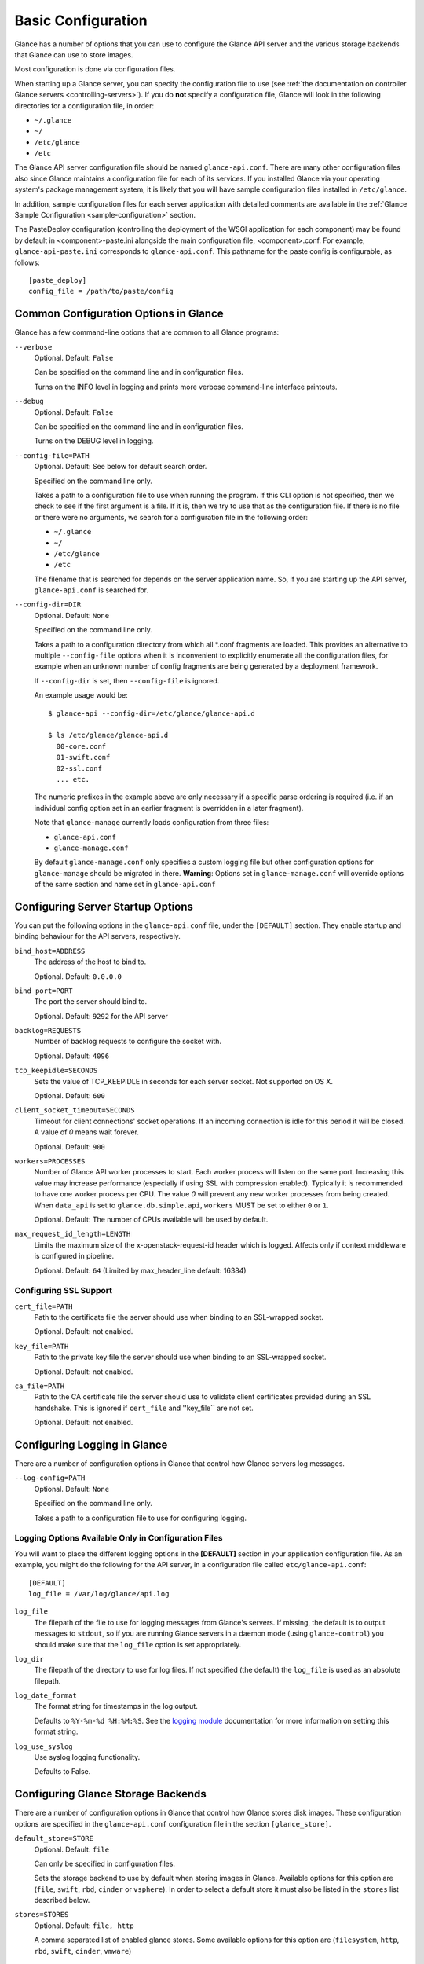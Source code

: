 ..
      Copyright 2011 OpenStack Foundation
      All Rights Reserved.

      Licensed under the Apache License, Version 2.0 (the "License"); you may
      not use this file except in compliance with the License. You may obtain
      a copy of the License at

          http://www.apache.org/licenses/LICENSE-2.0

      Unless required by applicable law or agreed to in writing, software
      distributed under the License is distributed on an "AS IS" BASIS, WITHOUT
      WARRANTIES OR CONDITIONS OF ANY KIND, either express or implied. See the
      License for the specific language governing permissions and limitations
      under the License.

.. _basic-configuration:

Basic Configuration
===================

Glance has a number of options that you can use to configure the Glance API
server and the various storage backends that Glance can use to store images.

Most configuration is done via configuration files.

When starting up a Glance server, you can specify the configuration file to
use (see :ref:`the documentation on controller Glance servers
<controlling-servers>`). If you do **not** specify a configuration file,
Glance will look in the following directories for a configuration file,
in order:

* ``~/.glance``
* ``~/``
* ``/etc/glance``
* ``/etc``

The Glance API server configuration file should be named ``glance-api.conf``.
There are many other configuration files also since Glance maintains a
configuration file for each of its services. If you installed Glance via your
operating system's package management system, it is likely that you will have
sample configuration files installed in ``/etc/glance``.

In addition, sample configuration files for each server application with
detailed comments are available in the :ref:`Glance Sample Configuration
<sample-configuration>` section.

The PasteDeploy configuration (controlling the deployment of the WSGI
application for each component) may be found by default in
<component>-paste.ini alongside the main configuration file, <component>.conf.
For example, ``glance-api-paste.ini`` corresponds to ``glance-api.conf``.
This pathname for the paste config is configurable, as follows::

  [paste_deploy]
  config_file = /path/to/paste/config


Common Configuration Options in Glance
--------------------------------------

Glance has a few command-line options that are common to all Glance programs:

``--verbose``
  Optional. Default: ``False``

  Can be specified on the command line and in configuration files.

  Turns on the INFO level in logging and prints more verbose command-line
  interface printouts.

``--debug``
  Optional. Default: ``False``

  Can be specified on the command line and in configuration files.

  Turns on the DEBUG level in logging.

``--config-file=PATH``
  Optional. Default: See below for default search order.

  Specified on the command line only.

  Takes a path to a configuration file to use when running the program. If this
  CLI option is not specified, then we check to see if the first argument is a
  file. If it is, then we try to use that as the configuration file.
  If there is no file or there were no arguments, we search for a configuration
  file in the following order:

  * ``~/.glance``
  * ``~/``
  * ``/etc/glance``
  * ``/etc``

  The filename that is searched for depends on the server application name. So,
  if you are starting up the API server, ``glance-api.conf`` is searched for.

``--config-dir=DIR``
  Optional. Default: ``None``

  Specified on the command line only.

  Takes a path to a configuration directory from which all \*.conf fragments
  are loaded. This provides an alternative to multiple ``--config-file``
  options when it is inconvenient to explicitly enumerate all the
  configuration files, for example when an unknown number of config fragments
  are being generated by a deployment framework.

  If ``--config-dir`` is set, then ``--config-file`` is ignored.

  An example usage would be::

    $ glance-api --config-dir=/etc/glance/glance-api.d

    $ ls /etc/glance/glance-api.d
      00-core.conf
      01-swift.conf
      02-ssl.conf
      ... etc.

  The numeric prefixes in the example above are only necessary if a specific
  parse ordering is required (i.e. if an individual config option set in an
  earlier fragment is overridden in a later fragment).

  Note that ``glance-manage`` currently loads configuration from three files:

  * ``glance-api.conf``
  * ``glance-manage.conf``

  By default ``glance-manage.conf`` only specifies a custom logging file but
  other configuration options for ``glance-manage`` should be migrated
  in there.
  **Warning**: Options set in ``glance-manage.conf`` will override options of
  the same section and name set in ``glance-api.conf``

Configuring Server Startup Options
----------------------------------

You can put the following options in the ``glance-api.conf`` file, under
the ``[DEFAULT]`` section. They enable startup and binding behaviour for
the API servers, respectively.

``bind_host=ADDRESS``
  The address of the host to bind to.

  Optional. Default: ``0.0.0.0``

``bind_port=PORT``
  The port the server should bind to.

  Optional. Default: ``9292`` for the API server

``backlog=REQUESTS``
  Number of backlog requests to configure the socket with.

  Optional. Default: ``4096``

``tcp_keepidle=SECONDS``
  Sets the value of TCP_KEEPIDLE in seconds for each server socket.
  Not supported on OS X.

  Optional. Default: ``600``

``client_socket_timeout=SECONDS``
  Timeout for client connections' socket operations.  If an incoming
  connection is idle for this period it will be closed.  A value of `0`
  means wait forever.

  Optional. Default: ``900``

``workers=PROCESSES``
  Number of Glance API worker processes to start. Each worker process will
  listen on the same port. Increasing this value may increase performance
  (especially if using SSL with compression enabled). Typically it is
  recommended to have one worker process per CPU. The value `0` will prevent
  any new worker processes from being created. When ``data_api`` is set to
  ``glance.db.simple.api``, ``workers`` MUST be set to either ``0`` or ``1``.

  Optional. Default: The number of CPUs available will be used by default.

``max_request_id_length=LENGTH``
  Limits the maximum size of the x-openstack-request-id header which is
  logged. Affects only if context middleware is configured in pipeline.

  Optional. Default: ``64`` (Limited by max_header_line default: 16384)

Configuring SSL Support
~~~~~~~~~~~~~~~~~~~~~~~

``cert_file=PATH``
  Path to the certificate file the server should use when binding to an
  SSL-wrapped socket.

  Optional. Default: not enabled.

``key_file=PATH``
  Path to the private key file the server should use when binding to an
  SSL-wrapped socket.

  Optional. Default: not enabled.

``ca_file=PATH``
  Path to the CA certificate file the server should use to validate client
  certificates provided during an SSL handshake. This is ignored if
  ``cert_file`` and ''key_file`` are not set.

  Optional. Default: not enabled.

Configuring Logging in Glance
-----------------------------

There are a number of configuration options in Glance that control how Glance
servers log messages.

``--log-config=PATH``
  Optional. Default: ``None``

  Specified on the command line only.

  Takes a path to a configuration file to use for configuring logging.

Logging Options Available Only in Configuration Files
~~~~~~~~~~~~~~~~~~~~~~~~~~~~~~~~~~~~~~~~~~~~~~~~~~~~~

You will want to place the different logging options in the **[DEFAULT]**
section in your application configuration file. As an example, you might
do the following for the API server, in a configuration file called
``etc/glance-api.conf``::

  [DEFAULT]
  log_file = /var/log/glance/api.log

``log_file``
  The filepath of the file to use for logging messages from Glance's servers.
  If missing, the default is to output messages to ``stdout``,
  so if you are running Glance servers in a daemon mode
  (using ``glance-control``) you should make sure that the ``log_file``
  option is set appropriately.

``log_dir``
  The filepath of the directory to use for log files.
  If not specified (the default) the ``log_file`` is used as
  an absolute filepath.

``log_date_format``
  The format string for timestamps in the log output.

  Defaults to ``%Y-%m-%d %H:%M:%S``. See the
  `logging module <http://docs.python.org/library/logging.html>`_
  documentation for more information on setting this format string.

``log_use_syslog``
  Use syslog logging functionality.

  Defaults to False.

Configuring Glance Storage Backends
-----------------------------------

There are a number of configuration options in Glance that control how Glance
stores disk images. These configuration options are specified in the
``glance-api.conf`` configuration file in the section ``[glance_store]``.

``default_store=STORE``
  Optional. Default: ``file``

  Can only be specified in configuration files.

  Sets the storage backend to use by default when storing images in Glance.
  Available options for this option are (``file``, ``swift``, ``rbd``,
  ``cinder`` or ``vsphere``). In order to select a default store it must also
  be listed in the ``stores`` list described below.

``stores=STORES``
  Optional. Default: ``file, http``

  A comma separated list of enabled glance stores. Some available options for
  this option are (``filesystem``, ``http``, ``rbd``, ``swift``, ``cinder``,
  ``vmware``)

Configuring the Filesystem Storage Backend
~~~~~~~~~~~~~~~~~~~~~~~~~~~~~~~~~~~~~~~~~~

``filesystem_store_datadir=PATH``
  Optional. Default: ``/var/lib/glance/images/``

  Can only be specified in configuration files.

  `This option is specific to the filesystem storage backend.`

  Sets the path where the filesystem storage backend write disk images.
  Note that the filesystem storage backend will attempt to create this
  directory if it does not exist. Ensure that the user that ``glance-api``
  runs under has write permissions to this directory.

``filesystem_store_file_perm=PERM_MODE``
  Optional. Default: ``0``

  Can only be specified in configuration files.

  `This option is specific to the filesystem storage backend.`

  The required permission value, in octal representation, for the created
  image file. You can use this value to specify the user of the consuming
  service (such as Nova) as the only member of the group that owns
  the created files. To keep the default value, assign a permission value that
  is less than or equal to 0.  Note that the file owner must maintain read
  permission; if this value removes that permission an error message
  will be logged and the BadStoreConfiguration exception will be raised.
  If the Glance service has insufficient privileges to change file access
  permissions, a file will still be saved, but a warning message
  will appear in the Glance log.

``filesystem_store_chunk_size=SIZE_IN_BYTES``
  Optional. Default: ``65536``

  Can only be specified in configuration files.

  `This option is specific to the filesystem storage backend.`

  The chunk size used when reading or writing image files. Raising this value
  may improve the throughput but it may also slightly increase the memory
  usage when handling a large number of requests.

Configuring the Filesystem Storage Backend with multiple stores
~~~~~~~~~~~~~~~~~~~~~~~~~~~~~~~~~~~~~~~~~~~~~~~~~~~~~~~~~~~~~~~

``filesystem_store_datadirs=PATH:PRIORITY``
  Optional. Default: ``/var/lib/glance/images/:1``

  Example::

    filesystem_store_datadirs = /var/glance/store
    filesystem_store_datadirs = /var/glance/store1:100
    filesystem_store_datadirs = /var/glance/store2:200

  This option can only be specified in configuration file and is specific
  to the filesystem storage backend only.

  filesystem_store_datadirs option allows administrators to configure
  multiple store directories to save glance image in filesystem storage
  backend. Each directory can be coupled with its priority.

  **NOTE**:

  * This option can be specified multiple times to specify multiple stores.
  * Either filesystem_store_datadir or filesystem_store_datadirs option must be
    specified in glance-api.conf
  * Store with priority 200 has precedence over store with priority 100.
  * If no priority is specified, default priority '0' is associated with it.
  * If two filesystem stores have same priority store with maximum free space
    will be chosen to store the image.
  * If same store is specified multiple times then BadStoreConfiguration
    exception will be raised.

Configuring the Swift Storage Backend
~~~~~~~~~~~~~~~~~~~~~~~~~~~~~~~~~~~~~

``swift_store_auth_address=URL``
  Required when using the Swift storage backend.

  Can only be specified in configuration files.

  Deprecated. Use ``auth_address`` in the Swift back-end configuration
  file instead.

  `This option is specific to the Swift storage backend.`

  Sets the authentication URL supplied to Swift when making calls to its
  storage system. For more information about the Swift authentication system,
  please see the
  `Swift auth <https://docs.openstack.org/swift/latest/overview_auth.html>`_
  documentation.

  **IMPORTANT NOTE**: Swift authentication addresses use HTTPS by default. This
  means that if you are running Swift with authentication over HTTP, you need
  to set your ``swift_store_auth_address`` to the full URL,
  including the ``http://``.

``swift_store_user=USER``
  Required when using the Swift storage backend.

  Can only be specified in configuration files.

  Deprecated. Use ``user`` in the Swift back-end configuration file instead.

  `This option is specific to the Swift storage backend.`

  Sets the user to authenticate against the ``swift_store_auth_address`` with.

``swift_store_key=KEY``
  Required when using the Swift storage backend.

  Can only be specified in configuration files.

  Deprecated. Use ``key`` in the Swift back-end configuration file instead.

  `This option is specific to the Swift storage backend.`

  Sets the authentication key to authenticate against the
  ``swift_store_auth_address`` with for the user ``swift_store_user``.

``swift_store_container=CONTAINER``
  Optional. Default: ``glance``

  Can only be specified in configuration files.

  `This option is specific to the Swift storage backend.`

  Sets the name of the container to use for Glance images in Swift.

``swift_store_create_container_on_put``
  Optional. Default: ``False``

  Can only be specified in configuration files.

  `This option is specific to the Swift storage backend.`

  If true, Glance will attempt to create the container
  ``swift_store_container`` if it does not exist.

``swift_store_large_object_size=SIZE_IN_MB``
  Optional. Default: ``5120``

  Can only be specified in configuration files.

  `This option is specific to the Swift storage backend.`

  What size, in MB, should Glance start chunking image files
  and do a large object manifest in Swift? By default, this is
  the maximum object size in Swift, which is 5GB

``swift_store_large_object_chunk_size=SIZE_IN_MB``
  Optional. Default: ``200``

  Can only be specified in configuration files.

  `This option is specific to the Swift storage backend.`

  When doing a large object manifest, what size, in MB, should
  Glance write chunks to Swift?  The default is 200MB.

``swift_store_multi_tenant=False``
  Optional. Default: ``False``

  Can only be specified in configuration files.

  `This option is specific to the Swift storage backend.`

  If set to True enables multi-tenant storage mode which causes Glance images
  to be stored in tenant specific Swift accounts. When set to False Glance
  stores all images in a single Swift account.

``swift_store_multiple_containers_seed``
  Optional. Default: ``0``

  Can only be specified in configuration files.

  `This option is specific to the Swift storage backend.`

  When set to 0, a single-tenant store will only use one container to store all
  images. When set to an integer value between 1 and 32, a single-tenant store
  will use multiple containers to store images, and this value will determine
  how many characters from an image UUID are checked when determining what
  container to place the image in. The maximum number of containers that will
  be created is approximately equal to 16^N. This setting is used only when
  swift_store_multi_tenant is disabled.

  Example: if this config option is set to 3 and
  swift_store_container = 'glance', then an image with UUID
  'fdae39a1-bac5-4238-aba4-69bcc726e848' would be placed in the container
  'glance_fda'. All dashes in the UUID are included when creating the container
  name but do not count toward the character limit, so in this example
  with N=10 the container name would be 'glance_fdae39a1-ba'.

  When choosing the value for swift_store_multiple_containers_seed, deployers
  should discuss a suitable value with their swift operations team. The authors
  of this option recommend that large scale deployments use a value of '2',
  which will create a maximum of ~256 containers. Choosing a higher number than
  this, even in extremely large scale deployments, may not have any positive
  impact on performance and could lead to a large number of empty, unused
  containers. The largest of deployments could notice an increase in
  performance if swift rate limits are throttling on single container.
  Note: If dynamic container creation is turned off, any value for this
  configuration option higher than '1' may be unreasonable as the deployer
  would have to manually create each container.

``swift_store_admin_tenants``
  Can only be specified in configuration files.

  `This option is specific to the Swift storage backend.`

  Optional. Default: Not set.

  A list of swift ACL strings that will be applied as both read and
  write ACLs to the containers created by Glance in multi-tenant
  mode. This grants the specified tenants/users read and write access
  to all newly created image objects. The standard swift ACL string
  formats are allowed, including:

  <tenant_id>:<username>
  <tenant_name>:<username>
  \*:<username>

  Multiple ACLs can be combined using a comma separated list, for
  example: swift_store_admin_tenants = service:glance,*:admin

``swift_store_auth_version``
  Can only be specified in configuration files.

  Deprecated. Use ``auth_version`` in the Swift back-end configuration
  file instead.

  `This option is specific to the Swift storage backend.`

  Optional. Default: ``2``

  A string indicating which version of Swift OpenStack authentication
  to use. See the project
  `python-swiftclient <https://docs.openstack.org/python-swiftclient/latest/>`_
  for more details.

``swift_store_service_type``
  Can only be specified in configuration files.

  `This option is specific to the Swift storage backend.`

  Optional. Default: ``object-store``

  A string giving the service type of the swift service to use. This
  setting is only used if swift_store_auth_version is ``2``.

``swift_store_region``
  Can only be specified in configuration files.

  `This option is specific to the Swift storage backend.`

  Optional. Default: Not set.

  A string giving the region of the swift service endpoint to use. This
  setting is only used if swift_store_auth_version is ``2``. This
  setting is especially useful for disambiguation if multiple swift
  services might appear in a service catalog during authentication.

``swift_store_endpoint_type``
  Can only be specified in configuration files.

  `This option is specific to the Swift storage backend.`

  Optional. Default: ``publicURL``

  A string giving the endpoint type of the swift service endpoint to
  use. This setting is only used if swift_store_auth_version is ``2``.

``swift_store_ssl_compression``
  Can only be specified in configuration files.

  `This option is specific to the Swift storage backend.`

  Optional. Default: True.

  If set to False, disables SSL layer compression of https swift
  requests. Setting to 'False' may improve performance for images which
  are already in a compressed format, e.g. qcow2. If set to True then
  compression will be enabled (provided it is supported by the swift
  proxy).

``swift_store_cacert``
  Can only be specified in configuration files.

  Optional. Default: ``None``

  A string giving the path to a CA certificate bundle that will allow Glance's
  services to perform SSL verification when communicating with Swift.

``swift_store_retry_get_count``
  The number of times a Swift download will be retried before the request
  fails.
  Optional. Default: ``0``

Configuring Multiple Swift Accounts/Stores
^^^^^^^^^^^^^^^^^^^^^^^^^^^^^^^^^^^^^^^^^^

In order to not store Swift account credentials in the database, and to
have support for multiple accounts (or multiple Swift backing stores), a
reference is stored in the database and the corresponding configuration
(credentials/ parameters) details are stored in the configuration file.
Optional.  Default: not enabled.

The location for this file is specified using the ``swift_store_config_file``
configuration file in the section ``[DEFAULT]``. **If an incorrect value is
specified, Glance API Swift store service will not be configured.**

``swift_store_config_file=PATH``
  `This option is specific to the Swift storage backend.`

``default_swift_reference=DEFAULT_REFERENCE``
  Required when multiple Swift accounts/backing stores are configured.

  Can only be specified in configuration files.

  `This option is specific to the Swift storage backend.`

  It is the default swift reference that is used to add any new images.

``swift_store_auth_insecure``
  If True, bypass SSL certificate verification for Swift.

  Can only be specified in configuration files.

  `This option is specific to the Swift storage backend.`

  Optional. Default: ``False``

Configuring Swift configuration file
^^^^^^^^^^^^^^^^^^^^^^^^^^^^^^^^^^^^

If ``swift_store_config_file`` is set, Glance will use information
from the file specified under this parameter.

.. note::
   The ``swift_store_config_file`` is currently used only for single-tenant
   Swift store configurations. If you configure a multi-tenant Swift store
   back end (``swift_store_multi_tenant=True``), ensure that both
   ``swift_store_config_file`` and ``default_swift_reference`` are *not* set.

The file contains a set of references like:

.. code-block:: ini

    [ref1]
    user = tenant:user1
    key = key1
    auth_version = 2
    auth_address = http://localhost:5000/v2.0

    [ref2]
    user = project_name:user_name2
    key = key2
    user_domain_id = default
    project_domain_id = default
    auth_version = 3
    auth_address = http://localhost:5000/v3

A default reference must be configured. Its parameters will be used when
creating new images. For example, to specify ``ref2`` as the default
reference, add the following value to the [glance_store] section of
:file:`glance-api.conf` file:

.. code-block:: ini

    default_swift_reference = ref2

In the reference, a user can specify the following parameters:

``user``
  A *project_name user_name* pair in the ``project_name:user_name`` format
  to authenticate against the Swift authentication service.

``key``
  An authentication key for a user authenticating against the Swift
  authentication service.

``auth_address``
  An address where the Swift authentication service is located.

``auth_version``
  A version of the authentication service to use.
  Valid versions are ``2`` and ``3`` for Keystone and ``1``
  (deprecated) for Swauth and Rackspace.

  Optional. Default: ``2``

``project_domain_id``
  A domain ID of the project which is the requested project-level
  authorization scope.

  Optional. Default: ``None``

  `This option can be specified if ``auth_version`` is ``3`` .`

``project_domain_name``
  A domain name of the project which is the requested project-level
  authorization scope.

  Optional. Default: ``None``

  `This option can be specified if ``auth_version`` is ``3`` .`

``user_domain_id``
  A domain ID of the user which is the requested domain-level
  authorization scope.

  Optional. Default: ``None``

  `This option can be specified if ``auth_version`` is ``3`` .`

``user_domain_name``
  A domain name of the user which is the requested domain-level
  authorization scope.

  Optional. Default: ``None``

  `This option can be specified if ``auth_version`` is ``3``. `

Configuring the RBD Storage Backend
~~~~~~~~~~~~~~~~~~~~~~~~~~~~~~~~~~~

**Note**: the RBD storage backend requires the python bindings for
librados and librbd. These are in the python-ceph package on
Debian-based distributions.

``rbd_store_pool=POOL``
  Optional. Default: ``rbd``

  Can only be specified in configuration files.

  `This option is specific to the RBD storage backend.`

  Sets the RADOS pool in which images are stored.

``rbd_store_chunk_size=CHUNK_SIZE_MB``
  Optional. Default: ``4``

  Can only be specified in configuration files.

  `This option is specific to the RBD storage backend.`

  Images will be chunked into objects of this size (in megabytes).
  For best performance, this should be a power of two.

``rados_connect_timeout``
  Optional. Default: ``0``

  Can only be specified in configuration files.

  `This option is specific to the RBD storage backend.`

  Prevents glance-api hangups during the connection to RBD. Sets the time
  to wait (in seconds) for glance-api before closing the connection.
  Setting ``rados_connect_timeout<=0`` means no timeout.

``rbd_store_ceph_conf=PATH``
  Optional. Default: ``/etc/ceph/ceph.conf``, ``~/.ceph/config``, and
  ``./ceph.conf``

  Can only be specified in configuration files.

  `This option is specific to the RBD storage backend.`

  Sets the Ceph configuration file to use.

``rbd_store_user=NAME``
  Optional. Default: ``admin``

  Can only be specified in configuration files.

  `This option is specific to the RBD storage backend.`

  Sets the RADOS user to authenticate as. This is only needed
  when `RADOS authentication <https://docs.ceph.com/docs/emperor/rados/operations/authentication/>`_
  is `enabled.
  <https://docs.ceph.com/docs/emperor/rados/operations/authentication/#enabling-cephx>`_

A keyring must be set for this user in the Ceph
configuration file, e.g. with a user ``glance``::

  [client.glance]
  keyring=/etc/glance/rbd.keyring

To set up a user named ``glance`` with minimal permissions,
using a pool called ``images``, run::

  rados mkpool images
  ceph-authtool --create-keyring /etc/glance/rbd.keyring
  ceph-authtool --gen-key --name client.glance --cap mon 'allow r' --cap osd 'allow rwx pool=images' /etc/glance/rbd.keyring
  ceph auth add client.glance -i /etc/glance/rbd.keyring

Configuring the Cinder Storage Backend
~~~~~~~~~~~~~~~~~~~~~~~~~~~~~~~~~~~~~~

**Note**: To create a Cinder volume from an image in this store quickly, additional
settings are required. Please see the
`Volume-backed image <https://docs.openstack.org/cinder/latest/admin/blockstorage-volume-backed-image.html>`_
documentation for more information.

``cinder_catalog_info=<service_type>:<service_name>:<endpoint_type>``
  Optional. Default: ``volumev2::publicURL``

  Can only be specified in configuration files.

  `This option is specific to the Cinder storage backend.`

  Sets the info to match when looking for cinder in the service catalog.
  Format is :
  separated values of the form: <service_type>:<service_name>:<endpoint_type>

``cinder_endpoint_template=http://ADDR:PORT/VERSION/%(tenant)s``
  Optional. Default: ``None``

  Can only be specified in configuration files.

  `This option is specific to the Cinder storage backend.`

  Override service catalog lookup with template for cinder endpoint.
  ``%(...)s`` parts are replaced by the value in the request context.
  e.g. http://localhost:8776/v2/%(tenant)s

``os_region_name=REGION_NAME``
  Optional. Default: ``None``

  Can only be specified in configuration files.

  `This option is specific to the Cinder storage backend.`

  Region name of this node.

  Deprecated. Use ``cinder_os_region_name`` instead.

``cinder_os_region_name=REGION_NAME``
  Optional. Default: ``None``

  Can only be specified in configuration files.

  `This option is specific to the Cinder storage backend.`

  Region name of this node.  If specified, it is used to locate cinder from
  the service catalog.

``cinder_ca_certificates_file=CA_FILE_PATH``
  Optional. Default: ``None``

  Can only be specified in configuration files.

  `This option is specific to the Cinder storage backend.`

  Location of ca certificates file to use for cinder client requests.

``cinder_http_retries=TIMES``
  Optional. Default: ``3``

  Can only be specified in configuration files.

  `This option is specific to the Cinder storage backend.`

  Number of cinderclient retries on failed http calls.

``cinder_state_transition_timeout``
  Optional. Default: ``300``

  Can only be specified in configuration files.

  `This option is specific to the Cinder storage backend.`

  Time period, in seconds, to wait for a cinder volume transition to complete.

``cinder_api_insecure=ON_OFF``
  Optional. Default: ``False``

  Can only be specified in configuration files.

  `This option is specific to the Cinder storage backend.`

  Allow to perform insecure SSL requests to cinder.

``cinder_store_user_name=NAME``
  Optional. Default: ``None``

  Can only be specified in configuration files.

  `This option is specific to the Cinder storage backend.`

  User name to authenticate against Cinder. If <None>, the user of current
  context is used.

  **NOTE**: This option is applied only if all of ``cinder_store_user_name``,
  ``cinder_store_password``, ``cinder_store_project_name`` and
  ``cinder_store_auth_address`` are set.
  These options are useful to put image volumes into the internal service
  project in order to hide the volume from users, and to make the image
  sharable among projects.

``cinder_store_password=PASSWORD``
  Optional. Default: ``None``

  Can only be specified in configuration files.

  `This option is specific to the Cinder storage backend.`

  Password for the user authenticating against Cinder. If <None>, the current
  context auth token is used.

``cinder_store_project_name=NAME``
  Optional. Default: ``None``

  Can only be specified in configuration files.

  `This option is specific to the Cinder storage backend.`

  Project name where the image is stored in Cinder. If <None>, the project
  in current context is used.

``cinder_store_auth_address=URL``
  Optional. Default: ``None``

  Can only be specified in configuration files.

  `This option is specific to the Cinder storage backend.`

  The address where the Cinder authentication service is listening. If <None>,
  the cinder endpoint in the service catalog is used.

``rootwrap_config=NAME``
  Optional. Default: ``/etc/glance/rootwrap.conf``

  Can only be specified in configuration files.

  `This option is specific to the Cinder storage backend.`

  Path to the rootwrap configuration file to use for running commands as root.

Configuring multiple Cinder Storage Backend
~~~~~~~~~~~~~~~~~~~~~~~~~~~~~~~~~~~~~~~~~~~

From Victoria onwards Glance fully supports configuring multiple cinder
backends and user/operator will decide which cinder backend to use. While
using cinder as a store for glance, operator may configure which volume
types to used by setting the ``enabled_backends`` configuration option in
``glance-api.conf``. For each of the stores defined in ``enabled_backends``
administrator has to set specific ``volume_type`` using
``cinder_volume_type`` configuration option in its own config section.

**NOTE** Even in cinder one backend can be associated with multiple
volume type(s), glance will support only one store per cinder volume type.

Below are some multiple cinder store configuration examples.

Example 1: Fresh deployment

For example, if cinder has configured 2 volume types `fast` and `slow` then
glance configuration should look like;::

    [DEFAULT]
    # list of enabled stores identified by their property group name
    enabled_backends = fast:cinder, slow:cinder

    # the default store, if not set glance-api service will not start
    [glance_store]
    default_backend = fast

    # conf props for fast store instance
    [fast]
    rootwrap_config = /etc/glance/rootwrap.conf
    cinder_volume_type = glance-fast
    description = LVM based cinder store
    cinder_catalog_info = volumev2::publicURL
    cinder_store_auth_address = http://localhost/identity/v3
    cinder_store_user_name = glance
    cinder_store_password = admin
    cinder_store_project_name = service
    # etc..

    # conf props for slow store instance
    [slow]
    rootwrap_config = /etc/glance/rootwrap.conf
    cinder_volume_type = glance-slow
    description = NFS based cinder store
    cinder_catalog_info = volumev2::publicURL
    cinder_store_auth_address = http://localhost/identity/v3
    cinder_store_user_name = glance
    cinder_store_password = admin
    cinder_store_project_name = service
    # etc..

Example 2: Upgrade from single cinder store to multiple cinder stores, if
`default_volume_type` is set in `cinder.conf` and `cinder_volume_type` is
also set in `glance-api.conf` then operator needs to create one store in
glance where `cinder_volume_type` is same as the old glance configuration::

    # cinder.conf
    The glance administrator has to find out what the default volume-type is
    in the cinder installation, so he/she needs to discuss with either cinder
    admin or cloud admin to identify default volume-type from cinder and then
    explicitly configure that as the value of ``cinder_volume_type``.

Example config before upgrade::

    # old configuration in glance
    [glance_store]
    stores = cinder, file, http
    default_store = cinder
    cinder_state_transition_timeout = 300
    rootwrap_config = /etc/glance/rootwrap.conf
    cinder_catalog_info = volumev2::publicURL
    cinder_volume_type = glance-old

Example config after upgrade::

    # new configuration in glance
    [DEFAULT]
    enabled_backends = old:cinder, new:cinder

    [glance_store]
    default_backend = new

    [new]
    rootwrap_config = /etc/glance/rootwrap.conf
    cinder_volume_type = glance-new
    description = LVM based cinder store
    cinder_catalog_info = volumev2::publicURL
    cinder_store_auth_address = http://localhost/identity/v3
    cinder_store_user_name = glance
    cinder_store_password = admin
    cinder_store_project_name = service
    # etc..

    [old]
    rootwrap_config = /etc/glance/rootwrap.conf
    cinder_volume_type = glance-old # as per old cinder.conf
    description = NFS based cinder store
    cinder_catalog_info = volumev2::publicURL
    cinder_store_auth_address = http://localhost/identity/v3
    cinder_store_user_name = glance
    cinder_store_password = admin
    cinder_store_project_name = service
    # etc..

Example 3: Upgrade from single cinder store to multiple cinder stores, if
`default_volume_type` is not set in `cinder.conf` neither `cinder_volume_type`
set in `glance-api.conf` then administrator needs to create one store in
glance to replicate exact old configuration::

    # cinder.conf
    The glance administrator has to find out what the default volume-type is
    in the cinder installation, so he/she needs to discuss with either cinder
    admin or cloud admin to identify default volume-type from cinder and then
    explicitly configure that as the value of ``cinder_volume_type``.

Example config before upgrade::

    # old configuration in glance
    [glance_store]
    stores = cinder, file, http
    default_store = cinder
    cinder_state_transition_timeout = 300
    rootwrap_config = /etc/glance/rootwrap.conf
    cinder_catalog_info = volumev2::publicURL

Example config after upgrade::

    # new configuration in glance
    [DEFAULT]
    enabled_backends = old:cinder, new:cinder

    [glance_store]
    default_backend = new

    # cinder store as per old (single store configuration)
    [old]
    rootwrap_config = /etc/glance/rootwrap.conf
    description = LVM based cinder store
    cinder_catalog_info = volumev2::publicURL
    cinder_store_auth_address = http://localhost/identity/v3
    cinder_store_user_name = glance
    cinder_store_password = admin
    cinder_store_project_name = service
    # etc..

    [new]
    rootwrap_config = /etc/glance/rootwrap.conf
    cinder_volume_type = glance-new
    description = NFS based cinder store
    cinder_catalog_info = volumev2::publicURL
    cinder_store_auth_address = http://localhost/identity/v3
    cinder_store_user_name = glance
    cinder_store_password = admin
    cinder_store_project_name = service
    # etc..

Example 4: Upgrade from single cinder store to multiple cinder stores, if
`default_volume_type` is set in `cinder.conf` but `cinder_volume_type` is
not set in `glance-api.conf` then administrator needs to set
`cinder_volume_type` same as the `default_backend` set in `cinder.conf` to
one of the store::

    # cinder.conf
    The glance administrator has to find out what the default volume-type is
    in the cinder installation, so he/she needs to discuss with either cinder
    admin or cloud admin to identify default volume-type from cinder and then
    explicitly configure that as the value of ``cinder_volume_type``.

Example config before upgrade::

    # old configuration in glance
    [glance_store]
    stores = cinder, file, http
    default_store = cinder
    cinder_state_transition_timeout = 300
    rootwrap_config = /etc/glance/rootwrap.conf
    cinder_catalog_info = volumev2::publicURL

Example config after upgrade::

    # new configuration in glance
    [DEFAULT]
    enabled_backends = old:cinder,new:cinder

    [glance_store]
    default_backend = old

    [old]
    rootwrap_config = /etc/glance/rootwrap.conf
    cinder_volume_type = glance-old # as per old cinder.conf
    description = LVM based cinder store
    cinder_catalog_info = volumev2::publicURL
    cinder_store_auth_address = http://localhost/identity/v3
    cinder_store_user_name = glance
    cinder_store_password = admin
    cinder_store_project_name = service
    # etc..

    [new]
    rootwrap_config = /etc/glance/rootwrap.conf
    cinder_volume_type = glance-new
    description = NFS based cinder store
    cinder_catalog_info = volumev2::publicURL
    cinder_store_auth_address = http://localhost/identity/v3
    cinder_store_user_name = glance
    cinder_store_password = admin
    cinder_store_project_name = service
    # etc..

While upgrading from single cinder stores to multiple single stores, location
URLs for legacy images will be changed from ``cinder://volume-id`` to
``cinder://store-name/volume-id``.

**Note** After upgrade from single cinder store to use multiple cinder
stores the first ``image-list`` or first ``GET`` or ``image-show`` call for
image will take additional time as we will perform the lazy loading
operation to update legacy image location url to use new image location urls.
Subsequent ``GET`` or ``image-list`` or ``image-show`` calls will perform as
they were performing earlier.

Configuring the VMware Storage Backend
~~~~~~~~~~~~~~~~~~~~~~~~~~~~~~~~~~~~~~

``vmware_server_host=ADDRESS``
  Required when using the VMware storage backend.

  Can only be specified in configuration files.

  Sets the address of the ESX/ESXi or vCenter Server target system.
  The address can contain an IP (``127.0.0.1``), an IP and port
  (``127.0.0.1:443``), a DNS name (``www.my-domain.com``) or DNS and port.

  `This option is specific to the VMware storage backend.`

``vmware_server_username=USERNAME``
  Required when using the VMware storage backend.

  Can only be specified in configuration files.

  Username for authenticating with VMware ESX/ESXi or vCenter Server.

``vmware_server_password=PASSWORD``
  Required when using the VMware storage backend.

  Can only be specified in configuration files.

  Password for authenticating with VMware ESX/ESXi or vCenter Server.

``vmware_datastores``
  Required when using the VMware storage backend.

  This option can only be specified in configuration file and is specific
  to the VMware storage backend.

  vmware_datastores allows administrators to configure multiple datastores to
  save glance image in the VMware store backend. The required format for the
  option is: <datacenter_path>:<datastore_name>:<optional_weight>.

  where datacenter_path is the inventory path to the datacenter where the
  datastore is located. An optional weight can be given to specify the
  priority.

  Example::

    vmware_datastores = datacenter1:datastore1
    vmware_datastores = dc_folder/datacenter2:datastore2:100
    vmware_datastores = datacenter1:datastore3:200

  **NOTE**:

  * This option can be specified multiple times to specify multiple datastores.
  * Either vmware_datastore_name or vmware_datastores option must be specified
    in glance-api.conf
  * Datastore with weight 200 has precedence over datastore with weight 100.
  * If no weight is specified, default weight '0' is associated with it.
  * If two datastores have same weight, the datastore with maximum free space
    will be chosen to store the image.
  * If the datacenter path or datastore name contains a colon (:) symbol, it
    must be escaped with a backslash.

``vmware_api_retry_count=TIMES``
  Optional. Default: ``10``

  Can only be specified in configuration files.

  The number of times VMware ESX/VC server API must be
  retried upon connection related issues.

``vmware_task_poll_interval=SECONDS``
  Optional. Default: ``5``

  Can only be specified in configuration files.

  The interval used for polling remote tasks invoked on VMware ESX/VC server.

``vmware_store_image_dir``
  Optional. Default: ``/openstack_glance``

  Can only be specified in configuration files.

  The path to access the folder where the images will be stored
  in the datastore.

``vmware_api_insecure=ON_OFF``
  Optional. Default: ``False``

  Can only be specified in configuration files.

  Allow to perform insecure SSL requests to ESX/VC server.

Configuring the S3 Storage Backend
~~~~~~~~~~~~~~~~~~~~~~~~~~~~~~~~~~~~~~

``s3_store_host``
  Can only be specified in configuration files.

  The host where the S3 server is listening. This option can contain a DNS name
  (e.g. s3.amazonaws.com, my-object-storage.com) or an IP address (127.0.0.1).

  Example::

    s3_store_host = http://s3-ap-northeast-1.amazonaws.com
    s3_store_host = https://s3-ap-northeast-1.amazonaws.com
    s3_store_host = http://my-object-storage.com
    s3_store_host = https://my-object-storage.com:9000

``s3_store_access_key``
  Can only be specified in configuration files.

  Access Key for authenticating with the Amazon S3 or S3 compatible storage
  server.

``s3_store_secret_key``
  Can only be specified in configuration files.

  Secret Key for authenticating with the Amazon S3 or S3 compatible storage
  server.

``s3_store_bucket``
  Can only be specified in configuration files.

  Bucket name where the glance images will be stored in the S3.
  If ``s3_store_create_bucket_on_put`` is set to true, it will be created
  automatically even if the bucket does not exist.

``s3_store_create_bucket_on_put``
  Optional. Default: ``False``

  Can only be specified in configuration files.

  Determine whether S3 should create a new bucket. This option takes boolean
  value to indicate whether or not Glance should create new bucket to S3 if it
  does not exist.

``s3_store_bucket_url_format``
  Optional. Default: ``auto``

  Can only be specified in configuration files.

  This option takes access model that is used to specify the address of an
  object in an S3 bucket. You can set the value from ``auto``, ``virtual`` or
  ``path``.

  **NOTE**:

  * In ``path``-style, the endpoint for the object looks like ``https://s3.amazonaws.com/bucket/example.img``.
  * In ``virtual``-style, the endpoint for the object looks like ``https://bucket.s3.amazonaws.com/example.img``.
  * If you do not follow the DNS naming convention in the bucket name, you can
    get objects in the path style, but not in the virtual style.

``s3_store_large_object_size``
  Optional. Default: ``100``

  Can only be specified in configuration files.

  What size, in MB, should S3 start chunking image files and do a multipart
  upload in S3.

``s3_store_large_object_chunk_size``
  Optional. Default: ``10``

  Can only be specified in configuration files.

  What multipart upload part size, in MB, should S3 use when uploading parts.

``s3_store_thread_pools``
  Optional. Default: ``10``

  Can only be specified in configuration files.

  The number of thread pools to perform a multipart upload in S3.

Configuring the Storage Endpoint
~~~~~~~~~~~~~~~~~~~~~~~~~~~~~~~~

``swift_store_endpoint=URL``
  Optional. Default: ``None``

  Can only be specified in configuration files.

  Overrides the storage URL returned by auth. The URL should include the
  path up to and excluding the container. The location of an object is
  obtained by appending the container and object to the configured URL.
  e.g. ``https://www.my-domain.com/v1/path_up_to_container``

Configuring Glance Image Size Limit
-----------------------------------

The following configuration option is specified in the
``glance-api.conf`` configuration file in the section ``[DEFAULT]``.

``image_size_cap=SIZE``
  Optional. Default: ``1099511627776`` (1 TB)

  Maximum image size, in bytes, which can be uploaded through
  the Glance API server.

  **IMPORTANT NOTE**: this value should only be increased after careful
  consideration and must be set to a value under 8 EB (9223372036854775808).

Configuring Glance User Storage Quota
-------------------------------------

The following configuration option is specified in the
``glance-api.conf`` configuration file in the section ``[DEFAULT]``.

.. note::

   As of the Xena release, Glance supports :ref:`per-tenant <config-per-tenant-quotas>`
   quotas with more granularity than the global limit provided by this
   option. You may want to enable per-tenant quotas and leave this
   unset.

``user_storage_quota``
  Optional. Default: 0 (Unlimited).

  This value specifies the maximum amount of storage that each user can use
  across all storage systems. Optionally unit can be specified for the value.
  Values are accepted in B, KB, MB, GB or TB which are for Bytes, KiloBytes,
  MegaBytes, GigaBytes and TeraBytes respectively. Default unit is Bytes.

  Example values would be,
      user_storage_quota=20GB


.. _config-per-tenant-quotas:

Configuring Glance Per-Tenant Quotas
------------------------------------

Glance can utilize per-tenant resource limits set in Keystone to
enforce quotas on users. These limits must be registered with defaults
in Keystone, with optional per-tenant overrides, prior to enabling
them in Glance. To instruct glance to use limits in Keystone, set
``[DEFAULT]/use_keystone_limits=True`` in ``glance-api.conf``.

Configuring the Image Cache
---------------------------

Glance API servers can be configured to have a local image cache. Caching of
image files is transparent and happens using a piece of middleware that can
optionally be placed in the server application pipeline.

This pipeline is configured in the PasteDeploy configuration file,
<component>-paste.ini. You should not generally have to edit this file
directly, as it ships with ready-made pipelines for all common deployment
flavors.

Enabling the Image Cache Middleware
~~~~~~~~~~~~~~~~~~~~~~~~~~~~~~~~~~~

To enable the image cache middleware, the cache middleware must occur in
the application pipeline **after** the appropriate context middleware.

The cache middleware should be in your ``glance-api-paste.ini`` in a section
titled ``[filter:cache]``. It should look like this::

  [filter:cache]
  paste.filter_factory = glance.api.middleware.cache:CacheFilter.factory

A ready-made application pipeline including this filter is defined in
the ``glance-api-paste.ini`` file, looking like so::

  [pipeline:glance-api-caching]
  pipeline = versionnegotiation context cache apiv1app

To enable the above application pipeline, in your main ``glance-api.conf``
configuration file, select the appropriate deployment flavor like so::

  [paste_deploy]
  flavor = caching

Enabling the Image Cache Management Middleware
~~~~~~~~~~~~~~~~~~~~~~~~~~~~~~~~~~~~~~~~~~~~~~

There is an optional ``cachemanage`` middleware that allows you to
directly interact with cache images. Use this flavor in place of the
``cache`` flavor in your API configuration file. There are three types you
can chose: ``cachemanagement``, ``keystone+cachemanagement`` and
``trusted-auth+cachemanagement``.::

  [paste_deploy]
  flavor = keystone+cachemanagement

Configuration Options Affecting the Image Cache
~~~~~~~~~~~~~~~~~~~~~~~~~~~~~~~~~~~~~~~~~~~~~~~

.. note::

  These configuration options must be set in both the glance-cache
  and glance-api configuration files.


One main configuration file option affects the image cache.

``image_cache_dir=PATH``
  Required when image cache middleware is enabled.

  Default: ``/var/lib/glance/image-cache``

  This is the base directory the image cache can write files to.
  Make sure the directory is writable by the user running the
  ``glance-api`` server

``image_cache_driver=DRIVER``
  Optional. Choice of ``sqlite`` or ``xattr``

  Default: ``sqlite``

  The default ``sqlite`` cache driver has no special dependencies, other
  than the ``python-sqlite3`` library, which is installed on virtually
  all operating systems with modern versions of Python. It stores
  information about the cached files in a SQLite database.

  The ``xattr`` cache driver required the ``python-xattr>=0.6.0`` library
  and requires that the filesystem containing ``image_cache_dir`` have
  access times tracked for all files (in other words, the noatime option
  CANNOT be set for that filesystem). In addition, ``user_xattr`` must be
  set on the filesystem's description line in fstab. Because of these
  requirements, the ``xattr`` cache driver is not available on Windows.

``image_cache_sqlite_db=DB_FILE``
  Optional.

  Default: ``cache.db``

  When using the ``sqlite`` cache driver, you can set the name of the database
  that will be used to store the cached images information. The database
  is always contained in the ``image_cache_dir``.

``image_cache_max_size=SIZE``
  Optional.

  Default: ``10737418240`` (10 GB)

  Size, in bytes, that the image cache should be constrained to. Images files
  are cached automatically in the local image cache, even if the writing of
  that image file would put the total cache size over this size. The
  ``glance-cache-pruner`` executable is what prunes the image cache to be equal
  to or less than this value. The ``glance-cache-pruner`` executable is
  designed to be run via cron on a regular basis. See more about this
  executable in :ref:`Controlling the Growth of the Image Cache <image-cache>`

Configuring Notifications
-------------------------

Glance can optionally generate notifications to be logged or sent to a message
queue. The configuration options are specified in the ``glance-api.conf``
configuration file.

``[oslo_messaging_notifications]/driver``
  Optional. Default: ``noop``

  Sets the notification driver used by oslo.messaging. Options include
  ``messaging``, ``messagingv2``, ``log`` and ``routing``.

  **NOTE**
  In M release, the``[DEFAULT]/notification_driver`` option has been
  deprecated in favor of ``[oslo_messaging_notifications]/driver``.

  For more information see :ref:`Glance notifications <notifications>` and
  `oslo.messaging <https://docs.openstack.org/oslo.messaging/latest/>`_.

``[DEFAULT]/disabled_notifications``
  Optional. Default: ``[]``

  List of disabled notifications. A notification can be given either as a
  notification type to disable a single event, or as a notification group
  prefix to disable all events within a group.

  Example: if this config option is set to
  ["image.create", "metadef_namespace"], then "image.create" notification will
  not be sent after image is created and none of the notifications
  for metadefinition namespaces will be sent.

Configuring Glance Property Protections
---------------------------------------

Access to image meta properties may be configured using a
:ref:`Property Protections Configuration file <property-protections>`.  The
location for this file can be specified in the ``glance-api.conf``
configuration file in the section ``[DEFAULT]``. **If an incorrect value is
specified, glance API service will not start.**

``property_protection_file=PATH``
  Optional. Default: not enabled.

  If property_protection_file is set, the file may use either roles or policies
  to specify property protections.

``property_protection_rule_format=<roles|policies>``
  Optional. Default: ``roles``.

Configuring Glance APIs
-----------------------

The glance-api service implements versions 2 of the OpenStack Images API.
Currently there are no options to enable or disable specific API versions.

Configuring Glance Tasks
------------------------

Glance Tasks are implemented only for version 2 of the OpenStack Images API.

The config value ``task_time_to_live`` is used to determine how long a task
would be visible to the user after transitioning to either the ``success`` or
the ``failure`` state.

``task_time_to_live=<Time_in_hours>``
  Optional. Default: ``48``

  The config value ``task_executor`` is used to determine which executor
  should be used by the Glance service to process the task. The currently
  available implementation is: ``taskflow``.

``task_executor=<executor_type>``
  Optional. Default: ``taskflow``

  The ``taskflow`` engine has its own set of configuration options,
  under the ``taskflow_executor`` section, that can be tuned to improve
  the task execution process. Among the available options, you may find
  ``engine_mode`` and ``max_workers``. The former allows for selecting
  an execution model and the available options are ``serial``,
  ``parallel`` and ``worker-based``. The ``max_workers`` option,
  instead, allows for controlling the number of workers that will be
  instantiated per executor instance.

  The default value for the ``engine_mode`` is ``parallel``, whereas
  the default number of ``max_workers`` is ``10``.

Configuring Glance performance profiling
----------------------------------------

Glance supports using osprofiler to trace the performance of each key internal
handling, including RESTful API calling, DB operation and etc.

``Please be aware that Glance performance profiling is currently a work in
progress feature.`` Although, some trace points is available, e.g. API
execution profiling at wsgi main entry and SQL execution profiling at DB
module, the more fine-grained trace point is being worked on.

The config value ``enabled`` is used to determine whether fully enable
profiling feature for glance-api service.

``enabled=<True|False>``
  Optional. Default: ``False``

  There is one more configuration option that needs to be defined to enable
  Glance services profiling. The config value ``hmac_keys`` is used for
  encrypting context data for performance profiling.

``hmac_keys=<secret_key_string>``
  Optional. Default: ``SECRET_KEY``

  **IMPORTANT NOTE**: in order to make profiling work as designed operator
  needs to make those values of HMAC key be consistent for all services
  in their deployment. Without HMAC key the profiling will not be triggered
  even profiling feature is enabled.

  **IMPORTANT NOTE**: previously HMAC keys (as well as enabled parameter) were
  placed at `/etc/glance/api-paste.ini`  file for Glance API service
  respectively. Starting with osprofiler 0.3.1 release there is no need to set
  these arguments in the `*-paste.ini` files. This functionality is still
  supported, although the config values are having larger priority.

  The config value ``trace_sqlalchemy`` is used to determine whether fully
  enable sqlalchemy engine based SQL execution profiling feature for glance-api
  service.

``trace_sqlalchemy=<True|False>``
  Optional. Default: ``False``

Configuring Glance public endpoint
----------------------------------

This setting allows an operator to configure the endpoint URL that will
appear in the Glance "versions" response (that is, the response to
``GET /``\  ).  This can be necessary when the Glance API service is run
behind a proxy because the default endpoint displayed in the versions
response is that of the host actually running the API service.  If
Glance is being run behind a load balancer, for example, direct access
to individual hosts running the Glance API may not be allowed, hence the
load balancer URL would be used for this value.

``public_endpoint=<None|URL>``
  Optional. Default: ``None``

Configuring Glance digest algorithm
-----------------------------------

Digest algorithm that will be used for digital signature. The default
is sha256. Use the command::

  openssl list-message-digest-algorithms

to get the available algorithms supported by the version of OpenSSL on the
platform. Examples are "sha1", "sha256", "sha512", etc. If an invalid
digest algorithm is configured, all digital signature operations will fail and
return a ValueError exception with "No such digest method" error.

``digest_algorithm=<algorithm>``
  Optional. Default: ``sha256``

Configuring http_keepalive option
---------------------------------

``http_keepalive=<True|False>``
  If False, server will return the header "Connection: close", If True, server
  will return "Connection: Keep-Alive" in its responses. In order to close the
  client socket connection explicitly after the response is sent and read
  successfully by the client, you simply have to set this option to False when
  you create a wsgi server.

Configuring the Health Check
----------------------------

This setting allows an operator to configure the endpoint URL that will
provide information to load balancer if given API endpoint at the node should
be available or not. Glance API server can be configured to expose a health
check URL.

To enable the health check middleware, it must occur in the beginning of the
application pipeline.

The health check middleware should be placed in your
``glance-api-paste.ini`` in a section titled ``[filter:healthcheck]``.
It should look like this::

  [filter:healthcheck]
  paste.filter_factory = oslo_middleware:Healthcheck.factory
  backends = disable_by_file
  disable_by_file_path = /etc/glance/healthcheck_disable

A ready-made application pipeline including this filter is defined e.g. in
the ``glance-api-paste.ini`` file, looking like so::

  [pipeline:glance-api]
  pipeline = healthcheck versionnegotiation osprofiler unauthenticated-context rootapp

For more information see
`oslo.middleware <https://docs.openstack.org/oslo.middleware/latest/reference/api.html#oslo_middleware.Healthcheck>`_.

Configuring supported disk formats
----------------------------------

Each image in Glance has an associated disk format property.
When creating an image the user specifies a disk format. They must
select a format from the set that the Glance service supports. This
supported set can be seen by querying the ``/v2/schemas/images`` resource.
An operator can add or remove disk formats to the supported set.  This is
done by setting the ``disk_formats`` parameter which is found in the
``[image_formats]`` section of ``glance-api.conf``.

``disk_formats=<Comma separated list of disk formats>``
  Optional. Default: ``ami,ari,aki,vhd,vhdx,vmdk,raw,qcow2,vdi,iso,ploop``
